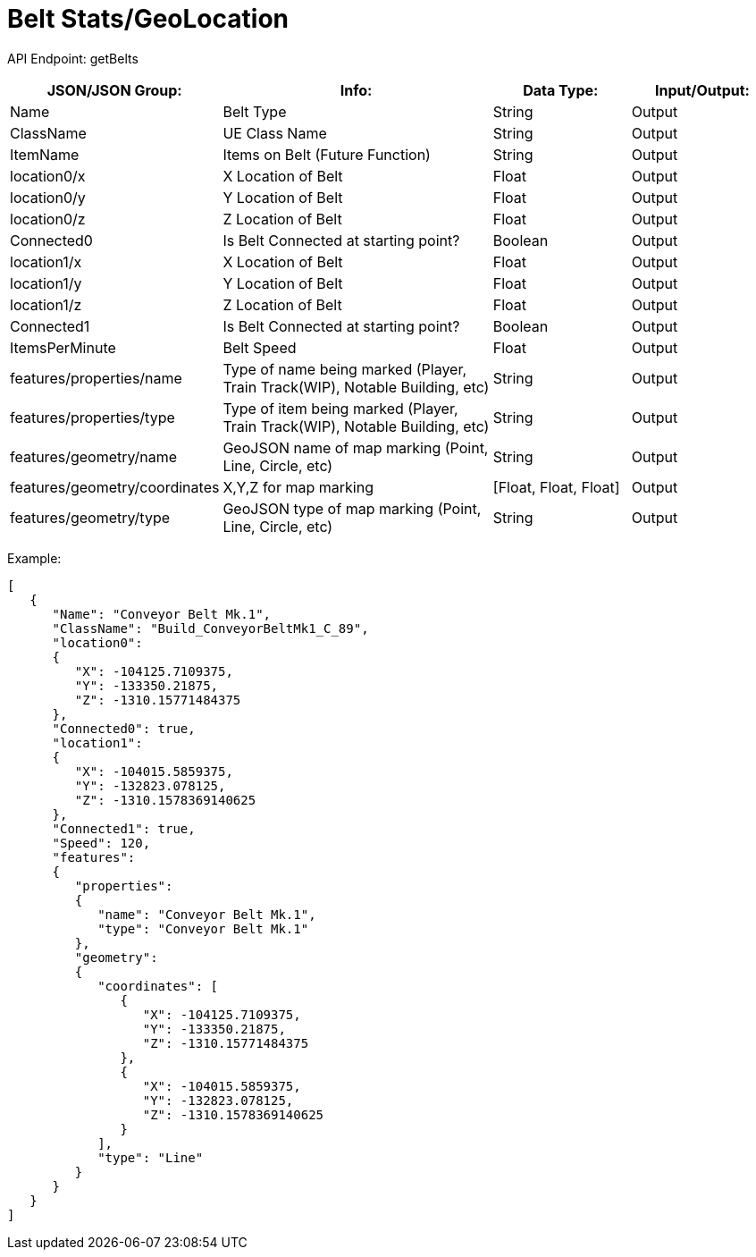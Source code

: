 = Belt Stats/GeoLocation

:url-repo: https://www.github.com/porisius/FicsitRemoteMonitoring

API Endpoint: getBelts +

[cols="1,2,1,1"]
|===
|JSON/JSON Group: |Info: |Data Type: |Input/Output:

|Name
|Belt Type
|String
|Output

|ClassName
|UE Class Name
|String
|Output

|ItemName
|Items on Belt (Future Function)
|String
|Output

|location0/x
|X Location of Belt
|Float
|Output

|location0/y
|Y Location of Belt
|Float
|Output

|location0/z
|Z Location of Belt
|Float
|Output

|Connected0
|Is Belt Connected at starting point?
|Boolean
|Output

|location1/x
|X Location of Belt
|Float
|Output

|location1/y
|Y Location of Belt
|Float
|Output

|location1/z
|Z Location of Belt
|Float
|Output

|Connected1
|Is Belt Connected at starting point?
|Boolean
|Output

|ItemsPerMinute
|Belt Speed
|Float
|Output

|features/properties/name
|Type of name being marked (Player, Train Track(WIP), Notable Building, etc)
|String
|Output

|features/properties/type
|Type of item being marked (Player, Train Track(WIP), Notable Building, etc)
|String
|Output

|features/geometry/name
|GeoJSON name of map marking (Point, Line, Circle, etc)
|String
|Output

|features/geometry/coordinates
|X,Y,Z for map marking
|[Float, Float, Float]
|Output

|features/geometry/type
|GeoJSON type of map marking (Point, Line, Circle, etc)
|String
|Output

|===

Example:
[source,json]
-----------------
[	
   {
      "Name": "Conveyor Belt Mk.1",
      "ClassName": "Build_ConveyorBeltMk1_C_89",
      "location0":
      {
         "X": -104125.7109375,
         "Y": -133350.21875,
         "Z": -1310.15771484375
      },
      "Connected0": true,
      "location1":
      {
         "X": -104015.5859375,
         "Y": -132823.078125,
         "Z": -1310.1578369140625
      },
      "Connected1": true,
      "Speed": 120,
      "features":
      {
         "properties":
         {
            "name": "Conveyor Belt Mk.1",
            "type": "Conveyor Belt Mk.1"
         },
         "geometry":
         {
            "coordinates": [
               {
                  "X": -104125.7109375,
                  "Y": -133350.21875,
                  "Z": -1310.15771484375
               },
               {
                  "X": -104015.5859375,
                  "Y": -132823.078125,
                  "Z": -1310.1578369140625
               }
            ],
            "type": "Line"
         }
      }
   }
]
-----------------